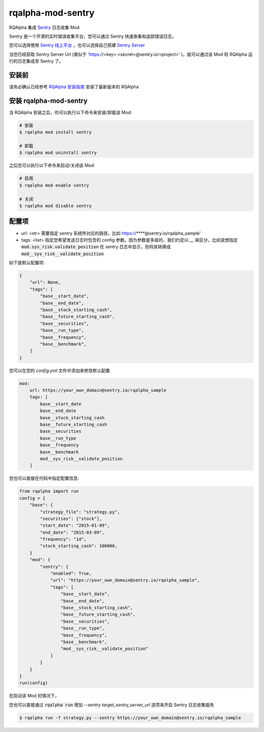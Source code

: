 ==================
rqalpha-mod-sentry
==================


RQAlpha 集成 `Sentry`_ 日志收集 Mod

Sentry 是一个开源的实时错误收集平台，您可以通过 Sentry 快速查看和追踪错误日志。

您可以选择使用 `Sentry 线上平台`_ ，也可以选择自己搭建 `Sentry Server`_

当您已经获取 Sentry Server Url (类似于 'https://<key>:<secret>@sentry.io/<project>' )，就可以通过该 Mod 将 RQAlpha 运行的日志集成至 Sentry 了。

安装前
====================================

请务必确认已经参考 `RQAlpha 安装指南`_ 安装了最新版本的 RQAlpha

安装 rqalpha-mod-sentry
====================================

当 RQAlpha 安装之后，你可以执行以下命令来安装/卸载该 Mod:

..  code-block::

    # 安装
    $ rqalpha mod install sentry

    # 卸载
    $ rqalpha mod uninstall sentry

之后您可以执行以下命令来启动/关闭该 Mod:

..  code-block::

    # 启用
    $ rqalpha mod enable sentry

    # 关闭
    $ rqalpha mod disable sentry

配置项
====================================

*   url: <str> 需要指定 sentry 系统所对应的路径，比如 https://****@sentry.io/rqalpha_sample'
*   tags: <list> 指定您希望发送日志时包含的 config 参数。因为参数是多级的，我们约定以 `__` 来区分，比如说想指定 :code:`mod.sys_risk.validate_position` 在 sentry 日志中显示，则将其转换成 :code:`mod__sys_risk__validate_position`

如下是默认配置项:

..  code-block::

    {
        "url": None,
        "tags": [
            "base__start_date",
            "base__end_date",
            "base__stock_starting_cash",
            "base__future_starting_cash",
            "base__securities",
            "base__run_type",
            "base__frequency",
            "base__benchmark",
        ]
    }

您可以在您的 `config.yml` 文件中添加来修改默认配置

..  code-block::

    mod:
        url: https://your_own_domain@sentry.io/rqalpha_sample
        tags: [
            base__start_date
            base__end_date
            base__stock_starting_cash
            base__future_starting_cash
            base__securities
            base__run_type
            base__frequency
            base__benchmark
            mod__sys_risk__validate_position
        ]

您也可以直接在代码中指定配置信息:

..  code-block::

    from rqalpha import run
    config = {
        "base": {
            "strategy_file": "strategy.py",
            "securities": ["stock"],
            "start_date": "2015-01-09",
            "end_date": "2015-03-09",
            "frequency": "1d",
            "stock_starting_cash": 100000,
        }
        "mod": {
            "sentry": {
                "enabled": True,
                "url": "https://your_own_domain@sentry.io/rqalpha_sample",
                "tags": [
                    "base__start_date",
                    "base__end_date",
                    "base__stock_starting_cash",
                    "base__future_starting_cash",
                    "base__securities",
                    "base__run_type",
                    "base__frequency",
                    "base__benchmark",
                    "mod__sys_risk__validate_position"
                ]
            }
        }
    }
    run(config)

在启动该 Mod 的情况下，

您也可以直接通过 :code:`rqalpha run` 增加 `--sentry target_sentry_server_url` 选项来开启 Sentry 日志收集服务

.. code-block::

    $ rqalpha run -f strategy.py --sentry https://your_own_domain@sentry.io/rqalpha_sample

.. _Sentry: https://sentry.io/welcome/
.. _Sentry Server: https://docs.sentry.io/server/
.. _Sentry 线上平台: https://sentry.io/welcome/
.. _RQAlpha 安装指南: http://rqalpha.readthedocs.io/zh_CN/latest/intro/install.html

